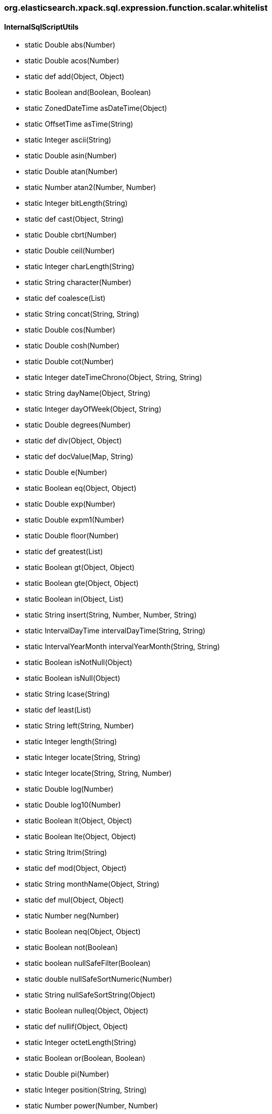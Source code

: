 [role="exclude",id="painless-api-reference-aggregation-selector-org-elasticsearch-xpack-sql-expression-function-scalar-whitelist"]
=== org.elasticsearch.xpack.sql.expression.function.scalar.whitelist

[[painless-api-reference-aggregation-selector-org-elasticsearch-xpack-sql-expression-function-scalar-whitelist-InternalSqlScriptUtils]]
==== InternalSqlScriptUtils
* static Double abs(Number)
* static Double acos(Number)
* static def add(Object, Object)
* static Boolean and(Boolean, Boolean)
* static ZonedDateTime asDateTime(Object)
* static OffsetTime asTime(String)
* static Integer ascii(String)
* static Double asin(Number)
* static Double atan(Number)
* static Number atan2(Number, Number)
* static Integer bitLength(String)
* static def cast(Object, String)
* static Double cbrt(Number)
* static Double ceil(Number)
* static Integer charLength(String)
* static String character(Number)
* static def coalesce(List)
* static String concat(String, String)
* static Double cos(Number)
* static Double cosh(Number)
* static Double cot(Number)
* static Integer dateTimeChrono(Object, String, String)
* static String dayName(Object, String)
* static Integer dayOfWeek(Object, String)
* static Double degrees(Number)
* static def div(Object, Object)
* static def docValue(Map, String)
* static Double e(Number)
* static Boolean eq(Object, Object)
* static Double exp(Number)
* static Double expm1(Number)
* static Double floor(Number)
* static def greatest(List)
* static Boolean gt(Object, Object)
* static Boolean gte(Object, Object)
* static Boolean in(Object, List)
* static String insert(String, Number, Number, String)
* static IntervalDayTime intervalDayTime(String, String)
* static IntervalYearMonth intervalYearMonth(String, String)
* static Boolean isNotNull(Object)
* static Boolean isNull(Object)
* static String lcase(String)
* static def least(List)
* static String left(String, Number)
* static Integer length(String)
* static Integer locate(String, String)
* static Integer locate(String, String, Number)
* static Double log(Number)
* static Double log10(Number)
* static Boolean lt(Object, Object)
* static Boolean lte(Object, Object)
* static String ltrim(String)
* static def mod(Object, Object)
* static String monthName(Object, String)
* static def mul(Object, Object)
* static Number neg(Number)
* static Boolean neq(Object, Object)
* static Boolean not(Boolean)
* static boolean nullSafeFilter(Boolean)
* static double nullSafeSortNumeric(Number)
* static String nullSafeSortString(Object)
* static Boolean nulleq(Object, Object)
* static def nullif(Object, Object)
* static Integer octetLength(String)
* static Boolean or(Boolean, Boolean)
* static Double pi(Number)
* static Integer position(String, String)
* static Number power(Number, Number)
* static Integer quarter(Object, String)
* static Double radians(Number)
* static Double random(Number)
* static Boolean regex(String, String)
* static String repeat(String, Number)
* static String replace(String, String, String)
* static String right(String, Number)
* static Number round(Number, Number)
* static String rtrim(String)
* static Double sign(Number)
* static Double sin(Number)
* static Double sinh(Number)
* static String space(Number)
* static Double sqrt(Number)
* static def sub(Object, Object)
* static String substring(String, Number, Number)
* static Double tan(Number)
* static Number truncate(Number, Number)
* static String ucase(String)
* static Integer weekOfYear(Object, String)
* boolean {java11-javadoc}/java.base/java/lang/Object.html#equals(java.lang.Object)[equals](Object)
* int {java11-javadoc}/java.base/java/lang/Object.html#hashCode()[hashCode]()
* String {java11-javadoc}/java.base/java/lang/Object.html#toString()[toString]()


